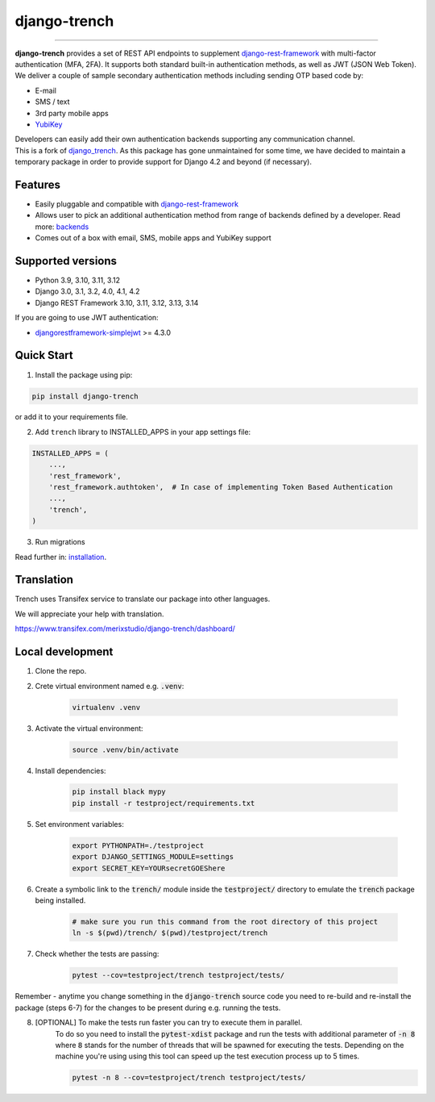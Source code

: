 =============
django-trench
=============

.. image:: https://cybersecurity-excellence-awards.com/wp-content/uploads/2021/06/badges_2022_Silver.png
   :target: https://cybersecurity-excellence-awards.com/candidates/merixstudio-django-trench-multi-factor-authentication-set/

-----

.. image:: https://github.com/merixstudio/django-trench/actions/workflows/django-package.yml/badge.svg
  :target: https://github.com/merixstudio/django-trench/actions/workflows/django-package.yml

.. image:: https://codecov.io/gh/merixstudio/django-trench/branch/master/graph/badge.svg?token=U4yDiXUDkb
  :target: https://codecov.io/gh/merixstudio/django-trench

.. image:: https://readthedocs.org/projects/django-trench/badge/?version=latest
   :target: https://django-trench.readthedocs.io/en/latest/?badge=latest

.. image:: https://img.shields.io/pypi/v/django-trench
   :target: https://pypi.org/project/django-trench/

| **django-trench** provides a set of REST API endpoints to supplement `django-rest-framework`_ with multi-factor authentication (MFA, 2FA). It supports both standard built-in authentication methods, as well as JWT (JSON Web Token).

| We deliver a couple of sample secondary authentication methods including sending OTP based code by:

* E-mail
* SMS / text
* 3rd party mobile apps
* `YubiKey`_

| Developers can easily add their own authentication backends supporting any communication channel.

| This is a fork of `django_trench`_. As this package has gone unmaintained for some time, we have decided to maintain a temporary package in order to provide support for Django 4.2 and beyond (if necessary).

.. _`django_trench`: https://github.com/pmclanahan/django-celery-email

Features
********

* Easily pluggable and compatible with `django-rest-framework`_
* Allows user to pick an additional authentication method from range of backends defined by a developer. Read more: `backends`_
* Comes out of a box with email, SMS, mobile apps and YubiKey support

Supported versions
******************

* Python 3.9, 3.10, 3.11, 3.12
* Django 3.0, 3.1, 3.2, 4.0, 4.1, 4.2
* Django REST Framework 3.10, 3.11, 3.12, 3.13, 3.14

| If you are going to use JWT authentication:

* `djangorestframework-simplejwt`_ >= 4.3.0

Quick Start
***********

1. Install the package using pip:

.. code-block:: python

    pip install django-trench

or add it to your requirements file.

2. Add ``trench`` library to INSTALLED_APPS in your app settings file:

.. code-block:: python

    INSTALLED_APPS = (
        ...,
        'rest_framework',
        'rest_framework.authtoken',  # In case of implementing Token Based Authentication
        ...,
        'trench',
    )

3. Run migrations

| Read further in: `installation`_.

Translation
***********

Trench uses Transifex service to translate our package into other languages.

We will appreciate your help with translation.

https://www.transifex.com/merixstudio/django-trench/dashboard/

.. _backends: https://django-trench.readthedocs.io/en/latest/backends.html
.. _installation: https://django-trench.readthedocs.io/en/latest/installation.html
.. _django-rest-framework: http://www.django-rest-framework.org
.. _djoser: https://github.com/sunscrapers/djoser
.. _django-rest-framework-jwt: https://github.com/GetBlimp/django-rest-framework-jwt
.. _djangorestframework-simplejwt: https://github.com/davesque/django-rest-framework-simplejwt
.. _YubiKey: https://www.yubico.com/


Local development
*****************

1. Clone the repo.

2. Crete virtual environment named e.g. :code:`.venv`:

    .. code-block:: shell

        virtualenv .venv

3. Activate the virtual environment:

    .. code-block:: shell

        source .venv/bin/activate

4. Install dependencies:

    .. code-block:: shell

        pip install black mypy
        pip install -r testproject/requirements.txt

5. Set environment variables:

    .. code-block:: shell

        export PYTHONPATH=./testproject
        export DJANGO_SETTINGS_MODULE=settings
        export SECRET_KEY=YOURsecretGOEShere

6. Create a symbolic link to the :code:`trench/` module inside the :code:`testproject/` directory to emulate the :code:`trench` package being installed.

    .. code-block:: shell

        # make sure you run this command from the root directory of this project
        ln -s $(pwd)/trench/ $(pwd)/testproject/trench

7. Check whether the tests are passing:

    .. code-block:: shell

        pytest --cov=testproject/trench testproject/tests/

Remember - anytime you change something in the :code:`django-trench` source code you need to re-build and re-install
the package (steps 6-7) for the changes to be present during e.g. running the tests.

8. [OPTIONAL] To make the tests run faster you can try to execute them in parallel.
    To do so you need to install the :code:`pytest-xdist` package and run the tests
    with additional parameter of :code:`-n 8` where :code:`8` stands for the number
    of threads that will be spawned for executing the tests. Depending on the machine
    you're using using this tool can speed up the test execution process up to 5 times.

    .. code-block:: shell

        pytest -n 8 --cov=testproject/trench testproject/tests/
